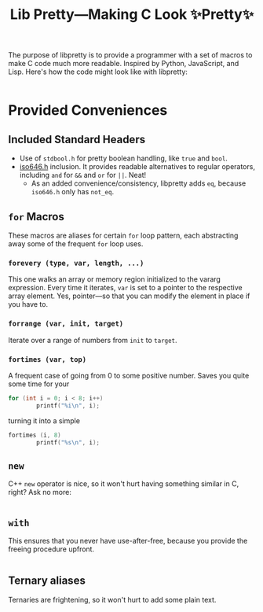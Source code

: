 #+TITLE:Lib Pretty—Making C Look ✨Pretty✨

The purpose of libpretty is to provide a programmer with a set of
macros to make C code much more readable. Inspired by Python,
JavaScript, and Lisp. Here's how the code might look like with
libpretty:

#+begin_src C

#+end_src


* Provided Conveniences

** Included Standard Headers
- Use of ~stdbool.h~ for pretty boolean handling, like ~true~ and
  ~bool~.
- [[https://en.cppreference.com/w/c/language/operator_alternative#Operator_macros.28C95.29][iso646.h]] inclusion. It provides readable alternatives to regular
  operators, including ~and~ for ~&&~ and ~or~ for ~||~. Neat!
  - As an added convenience/consistency, libpretty adds ~eq~, because
    ~iso646.h~ only has ~not_eq~.

** ~for~ Macros
These macros are aliases for certain ~for~ loop pattern, each
abstracting away some of the frequent ~for~ loop uses.

*** ~forevery (type, var, length, ...)~
This one walks an array or memory region initialized to the vararg
expression. Every time it iterates, ~var~ is set to a pointer to the
respective array element. Yes, pointer—so that you can modify the
element in place if you have to.

*** ~forrange (var, init, target)~
Iterate over a range of numbers from ~init~ to ~target~.

*** ~fortimes (var, top)~ 
A frequent case of going from 0 to some positive number. Saves you
quite some time for your
#+begin_src C
  for (int i = 0; i < 8; i++)
          printf("%i\n", i);
#+end_src

turning it into a simple
#+begin_src C
  fortimes (i, 8)
          printf("%s\n", i);
#+end_src

** ~new~
C++ ~new~ operator is nice, so it won't hurt having something similar
in C, right? Ask no more:
#+begin_src C
  
#+end_src

** ~with~
This ensures that you never have use-after-free, because you provide
the freeing procedure upfront.
#+begin_src C
  
#+end_src

** Ternary aliases
Ternaries are frightening, so it won't hurt to add some plain text.
#+begin_src C
  
#+end_src

